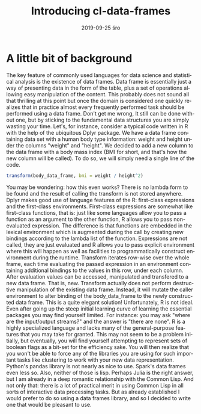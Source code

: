 #+TITLE:       Introducing cl-data-frames
#+AUTHOR:
#+EMAIL:       shka@tuxls
#+DATE:        2019-09-25 śro
#+URI:         /blog/%y/%m/%d/introducing-cl-data-frames
#+KEYWORDS:    lisp
#+TAGS:        lisp
#+LANGUAGE:    en
#+OPTIONS:     H:3 num:nil toc:nil \n:nil ::t |:t ^:nil -:nil f:t *:t <:t
#+DESCRIPTION: Data frame library for the Common Lisp

* A little bit of background
The key feature of commonly used languages for data science and statistical analysis is the existence of data frames. Data frame is essentially just a way of presenting data in the form of the table, plus a set of operations allowing easy manipulation of the content. This probably does not sound all that thrilling at this point but once the domain is considered one quickly realizes that in practice almost every frequently performed task should be performed using a data frame. Don't get me wrong, It still can be done without one, but by sticking to the fundamental data structures you are simply wasting your time. Let's, for instance, consider a typical code written in R with the help of the ubiquitous Dplyr package.
We have a data frame containing data set with a human body type information: weight and height under the columns "weight" and "height". We decided to add a new column to the data frame with a body mass index (BMI for short, and that's how the new column will be called). To do so, we will simply need a single line of the code.
#+BEGIN_SRC R
transform(body_data_frame, bmi = weight / height^2)
#+END_SRC
You may be wondering: how this even works? There is no lambda form to be found and the result of calling the transform is not stored anywhere. Dplyr makes good use of language features of the R: first-class expressions and the first-class environments. First-class expressions are somewhat like first-class functions, that is: just like some languages allow you to pass a function as an argument to the other function, R allows you to pass non-evaluated expression. The difference is that functions are embedded in the lexical environment which is augmented during the call by creating new bindings according to the lambda list of the function. Expressions are not called, they are just evaluated and R allows you to pass explicit environment where this will happen as well as facilities to programmatically construct environment during the runtime. Transform iterates row-wise over the whole frame, each time evaluating the passed expression in an environment containing additional bindings to the values in this row, under each column. After evaluation values can be accessed, manipulated and transfered to a new data frame. That is, new. Transform actually does not perform destructive manipulation of the existing data frame. Instead, it will mutate the caller environment to alter binding of the body_data_frame to the newly constructed data frame. This is a quite elegant solution!
Unfortunately, R is not ideal. Even after going up the steep initial learning curve of learning the essential packages you may find yourself limited. For instance: you may ask "where are the input/output streams?" and the answer is "there are none". R is a highly specialized language and lacks many of the general-purpose features that you may take for granted. This may not seem to be a problem initially, but eventually, you will find yourself attempting to represent sets of boolean flags as a bit-set for the efficiency sake. You will then realize that you won't be able to force any of the libraries you are using for such important tasks like clustering to work with your new data representation.
Python's pandas library is not nearly as nice to use. Spark's data frames even less so. Also, neither of those is lisp. Perhaps Julia is the right answer, but I am already in a deep romantic relationship with the Common Lisp. And not only that: there is a lot of practical merit in using Common Lisp in all sorts of interactive data processing tasks. But as already established I would prefer to do so using a data frames library, and so I decided to write one that would be pleasant to use.
